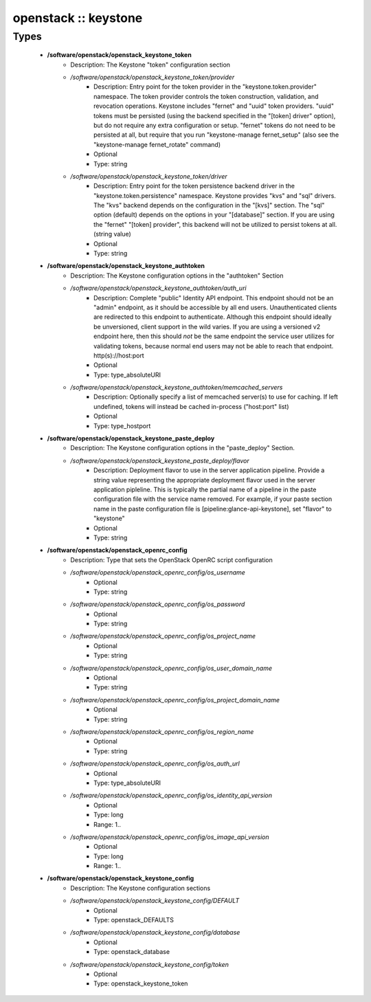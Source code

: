 #####################
openstack :: keystone
#####################

Types
-----

 - **/software/openstack/openstack_keystone_token**
    - Description: The Keystone "token" configuration section
    - */software/openstack/openstack_keystone_token/provider*
        - Description: Entry point for the token provider in the "keystone.token.provider" namespace. The token provider controls the token construction, validation, and revocation operations. Keystone includes "fernet" and "uuid" token providers. "uuid" tokens must be persisted (using the backend specified in the "[token] driver" option), but do not require any extra configuration or setup. "fernet" tokens do not need to be persisted at all, but require that you run "keystone-manage fernet_setup" (also see the "keystone-manage fernet_rotate" command)
        - Optional
        - Type: string
    - */software/openstack/openstack_keystone_token/driver*
        - Description: Entry point for the token persistence backend driver in the "keystone.token.persistence" namespace. Keystone provides "kvs" and "sql" drivers. The "kvs" backend depends on the configuration in the "[kvs]" section. The "sql" option (default) depends on the options in your "[database]" section. If you are using the "fernet" "[token] provider", this backend will not be utilized to persist tokens at all. (string value)
        - Optional
        - Type: string
 - **/software/openstack/openstack_keystone_authtoken**
    - Description: The Keystone configuration options in the "authtoken" Section
    - */software/openstack/openstack_keystone_authtoken/auth_uri*
        - Description: Complete "public" Identity API endpoint. This endpoint should not be an "admin" endpoint, as it should be accessible by all end users. Unauthenticated clients are redirected to this endpoint to authenticate. Although this endpoint should ideally be unversioned, client support in the wild varies. If you are using a versioned v2 endpoint here, then this should *not* be the same endpoint the service user utilizes for validating tokens, because normal end users may not be able to reach that endpoint. http(s)://host:port
        - Optional
        - Type: type_absoluteURI
    - */software/openstack/openstack_keystone_authtoken/memcached_servers*
        - Description: Optionally specify a list of memcached server(s) to use for caching. If left undefined, tokens will instead be cached in-process ("host:port" list)
        - Optional
        - Type: type_hostport
 - **/software/openstack/openstack_keystone_paste_deploy**
    - Description: The Keystone configuration options in the "paste_deploy" Section.
    - */software/openstack/openstack_keystone_paste_deploy/flavor*
        - Description: Deployment flavor to use in the server application pipeline. Provide a string value representing the appropriate deployment flavor used in the server application pipleline. This is typically the partial name of a pipeline in the paste configuration file with the service name removed. For example, if your paste section name in the paste configuration file is [pipeline:glance-api-keystone], set "flavor" to "keystone"
        - Optional
        - Type: string
 - **/software/openstack/openstack_openrc_config**
    - Description: Type that sets the OpenStack OpenRC script configuration
    - */software/openstack/openstack_openrc_config/os_username*
        - Optional
        - Type: string
    - */software/openstack/openstack_openrc_config/os_password*
        - Optional
        - Type: string
    - */software/openstack/openstack_openrc_config/os_project_name*
        - Optional
        - Type: string
    - */software/openstack/openstack_openrc_config/os_user_domain_name*
        - Optional
        - Type: string
    - */software/openstack/openstack_openrc_config/os_project_domain_name*
        - Optional
        - Type: string
    - */software/openstack/openstack_openrc_config/os_region_name*
        - Optional
        - Type: string
    - */software/openstack/openstack_openrc_config/os_auth_url*
        - Optional
        - Type: type_absoluteURI
    - */software/openstack/openstack_openrc_config/os_identity_api_version*
        - Optional
        - Type: long
        - Range: 1..
    - */software/openstack/openstack_openrc_config/os_image_api_version*
        - Optional
        - Type: long
        - Range: 1..
 - **/software/openstack/openstack_keystone_config**
    - Description: The Keystone configuration sections
    - */software/openstack/openstack_keystone_config/DEFAULT*
        - Optional
        - Type: openstack_DEFAULTS
    - */software/openstack/openstack_keystone_config/database*
        - Optional
        - Type: openstack_database
    - */software/openstack/openstack_keystone_config/token*
        - Optional
        - Type: openstack_keystone_token
